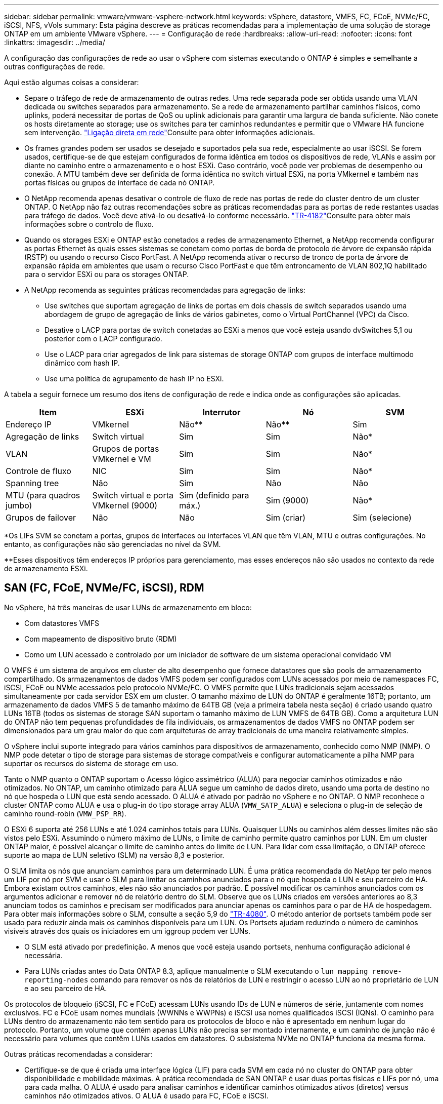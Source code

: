 ---
sidebar: sidebar 
permalink: vmware/vmware-vsphere-network.html 
keywords: vSphere, datastore, VMFS, FC, FCoE, NVMe/FC, iSCSI, NFS, vVols 
summary: Esta página descreve as práticas recomendadas para a implementação de uma solução de storage ONTAP em um ambiente VMware vSphere. 
---
= Configuração de rede
:hardbreaks:
:allow-uri-read: 
:nofooter: 
:icons: font
:linkattrs: 
:imagesdir: ../media/


[role="lead"]
A configuração das configurações de rede ao usar o vSphere com sistemas executando o ONTAP é simples e semelhante a outras configurações de rede.

Aqui estão algumas coisas a considerar:

* Separe o tráfego de rede de armazenamento de outras redes. Uma rede separada pode ser obtida usando uma VLAN dedicada ou switches separados para armazenamento. Se a rede de armazenamento partilhar caminhos físicos, como uplinks, poderá necessitar de portas de QoS ou uplink adicionais para garantir uma largura de banda suficiente. Não conete os hosts diretamente ao storage; use os switches para ter caminhos redundantes e permitir que o VMware HA funcione sem intervenção. link:vmware-vsphere-network.html["Ligação direta em rede"]Consulte para obter informações adicionais.
* Os frames grandes podem ser usados se desejado e suportados pela sua rede, especialmente ao usar iSCSI. Se forem usados, certifique-se de que estejam configurados de forma idêntica em todos os dispositivos de rede, VLANs e assim por diante no caminho entre o armazenamento e o host ESXi. Caso contrário, você pode ver problemas de desempenho ou conexão. A MTU também deve ser definida de forma idêntica no switch virtual ESXi, na porta VMkernel e também nas portas físicas ou grupos de interface de cada nó ONTAP.
* O NetApp recomenda apenas desativar o controle de fluxo de rede nas portas de rede do cluster dentro de um cluster ONTAP. O NetApp não faz outras recomendações sobre as práticas recomendadas para as portas de rede restantes usadas para tráfego de dados. Você deve ativá-lo ou desativá-lo conforme necessário.  https://www.netapp.com/pdf.html?item=/media/16885-tr-4182pdf.pdf["TR-4182"^]Consulte para obter mais informações sobre o controlo de fluxo.
* Quando os storages ESXi e ONTAP estão conetados a redes de armazenamento Ethernet, a NetApp recomenda configurar as portas Ethernet às quais esses sistemas se conetam como portas de borda de protocolo de árvore de expansão rápida (RSTP) ou usando o recurso Cisco PortFast. A NetApp recomenda ativar o recurso de tronco de porta de árvore de expansão rápida em ambientes que usam o recurso Cisco PortFast e que têm entroncamento de VLAN 802,1Q habilitado para o servidor ESXi ou para os storages ONTAP.
* A NetApp recomenda as seguintes práticas recomendadas para agregação de links:
+
** Use switches que suportam agregação de links de portas em dois chassis de switch separados usando uma abordagem de grupo de agregação de links de vários gabinetes, como o Virtual PortChannel (VPC) da Cisco.
** Desative o LACP para portas de switch conetadas ao ESXi a menos que você esteja usando dvSwitches 5,1 ou posterior com o LACP configurado.
** Use o LACP para criar agregados de link para sistemas de storage ONTAP com grupos de interface multimodo dinâmico com hash IP.
** Use uma política de agrupamento de hash IP no ESXi.




A tabela a seguir fornece um resumo dos itens de configuração de rede e indica onde as configurações são aplicadas.

|===
| Item | ESXi | Interrutor | Nó | SVM 


| Endereço IP | VMkernel | Não** | Não** | Sim 


| Agregação de links | Switch virtual | Sim | Sim | Não* 


| VLAN | Grupos de portas VMkernel e VM | Sim | Sim | Não* 


| Controle de fluxo | NIC | Sim | Sim | Não* 


| Spanning tree | Não | Sim | Não | Não 


| MTU (para quadros jumbo) | Switch virtual e porta VMkernel (9000) | Sim (definido para máx.) | Sim (9000) | Não* 


| Grupos de failover | Não | Não | Sim (criar) | Sim (selecione) 
|===
*Os LIFs SVM se conetam a portas, grupos de interfaces ou interfaces VLAN que têm VLAN, MTU e outras configurações. No entanto, as configurações não são gerenciadas no nível da SVM.

**Esses dispositivos têm endereços IP próprios para gerenciamento, mas esses endereços não são usados no contexto da rede de armazenamento ESXi.



== SAN (FC, FCoE, NVMe/FC, iSCSI), RDM

No vSphere, há três maneiras de usar LUNs de armazenamento em bloco:

* Com datastores VMFS
* Com mapeamento de dispositivo bruto (RDM)
* Como um LUN acessado e controlado por um iniciador de software de um sistema operacional convidado VM


O VMFS é um sistema de arquivos em cluster de alto desempenho que fornece datastores que são pools de armazenamento compartilhado. Os armazenamentos de dados VMFS podem ser configurados com LUNs acessados por meio de namespaces FC, iSCSI, FCoE ou NVMe acessados pelo protocolo NVMe/FC. O VMFS permite que LUNs tradicionais sejam acessados simultaneamente por cada servidor ESX em um cluster. O tamanho máximo de LUN do ONTAP é geralmente 16TB; portanto, um armazenamento de dados VMFS 5 de tamanho máximo de 64TB GB (veja a primeira tabela nesta seção) é criado usando quatro LUNs 16TB (todos os sistemas de storage SAN suportam o tamanho máximo de LUN VMFS de 64TB GB). Como a arquitetura LUN do ONTAP não tem pequenas profundidades de fila individuais, os armazenamentos de dados VMFS no ONTAP podem ser dimensionados para um grau maior do que com arquiteturas de array tradicionais de uma maneira relativamente simples.

O vSphere inclui suporte integrado para vários caminhos para dispositivos de armazenamento, conhecido como NMP (NMP). O NMP pode detetar o tipo de storage para sistemas de storage compatíveis e configurar automaticamente a pilha NMP para suportar os recursos do sistema de storage em uso.

Tanto o NMP quanto o ONTAP suportam o Acesso lógico assimétrico (ALUA) para negociar caminhos otimizados e não otimizados. No ONTAP, um caminho otimizado para ALUA segue um caminho de dados direto, usando uma porta de destino no nó que hospeda o LUN que está sendo acessado. O ALUA é ativado por padrão no vSphere e no ONTAP. O NMP reconhece o cluster ONTAP como ALUA e usa o plug-in do tipo storage array ALUA (`VMW_SATP_ALUA`) e seleciona o plug-in de seleção de caminho round-robin (`VMW_PSP_RR`).

O ESXi 6 suporta até 256 LUNs e até 1.024 caminhos totais para LUNs. Quaisquer LUNs ou caminhos além desses limites não são vistos pelo ESXi. Assumindo o número máximo de LUNs, o limite de caminho permite quatro caminhos por LUN. Em um cluster ONTAP maior, é possível alcançar o limite de caminho antes do limite de LUN. Para lidar com essa limitação, o ONTAP oferece suporte ao mapa de LUN seletivo (SLM) na versão 8,3 e posterior.

O SLM limita os nós que anunciam caminhos para um determinado LUN. É uma prática recomendada do NetApp ter pelo menos um LIF por nó por SVM e usar o SLM para limitar os caminhos anunciados para o nó que hospeda o LUN e seu parceiro de HA. Embora existam outros caminhos, eles não são anunciados por padrão. É possível modificar os caminhos anunciados com os argumentos adicionar e remover nó de relatório dentro do SLM. Observe que os LUNs criados em versões anteriores ao 8,3 anunciam todos os caminhos e precisam ser modificados para anunciar apenas os caminhos para o par de HA de hospedagem. Para obter mais informações sobre o SLM, consulte a seção 5,9 do https://www.netapp.com/pdf.html?item=/media/10680-tr4080pdf.pdf["TR-4080"^]. O método anterior de portsets também pode ser usado para reduzir ainda mais os caminhos disponíveis para um LUN. Os Portsets ajudam reduzindo o número de caminhos visíveis através dos quais os iniciadores em um iggroup podem ver LUNs.

* O SLM está ativado por predefinição. A menos que você esteja usando portsets, nenhuma configuração adicional é necessária.
* Para LUNs criadas antes do Data ONTAP 8.3, aplique manualmente o SLM executando o `lun mapping remove-reporting-nodes` comando para remover os nós de relatórios de LUN e restringir o acesso LUN ao nó proprietário de LUN e ao seu parceiro de HA.


Os protocolos de bloqueio (iSCSI, FC e FCoE) acessam LUNs usando IDs de LUN e números de série, juntamente com nomes exclusivos. FC e FCoE usam nomes mundiais (WWNNs e WWPNs) e iSCSI usa nomes qualificados iSCSI (IQNs). O caminho para LUNs dentro do armazenamento não tem sentido para os protocolos de bloco e não é apresentado em nenhum lugar do protocolo. Portanto, um volume que contém apenas LUNs não precisa ser montado internamente, e um caminho de junção não é necessário para volumes que contêm LUNs usados em datastores. O subsistema NVMe no ONTAP funciona da mesma forma.

Outras práticas recomendadas a considerar:

* Certifique-se de que é criada uma interface lógica (LIF) para cada SVM em cada nó no cluster do ONTAP para obter disponibilidade e mobilidade máximas. A prática recomendada de SAN ONTAP é usar duas portas físicas e LIFs por nó, uma para cada malha. O ALUA é usado para analisar caminhos e identificar caminhos otimizados ativos (diretos) versus caminhos não otimizados ativos. O ALUA é usado para FC, FCoE e iSCSI.
* Para redes iSCSI, use várias interfaces de rede VMkernel em sub-redes de rede diferentes com agrupamento NIC quando vários switches virtuais estiverem presentes. Você também pode usar várias NICs físicas conetadas a vários switches físicos para fornecer HA e maior taxa de transferência. A figura a seguir fornece um exemplo de conectividade multipath. No ONTAP, use um grupo de interface de modo único com vários links para diferentes switches ou LACP com grupos de interface multimodo para alta disponibilidade e benefícios de agregação de links.
* Se o CHAP (Challenge-Handshake Authentication Protocol) for usado no ESXi para autenticação de destino, ele também deve ser configurado no ONTAP usando a CLI (`vserver iscsi security create`) ou com o Gerenciador de sistema (edite a segurança do iniciador em armazenamento > SVMs > Configurações da SVM > Protocolos > iSCSI).
* Use as ferramentas do ONTAP para o VMware vSphere para criar e gerenciar LUNs e grupos de pessoas. O plug-in determina automaticamente as WWPNs de servidores e cria grupos apropriados. Ele também configura LUNs de acordo com as melhores práticas e os mapeia para os grupos corretos.
* Use RDMs com cuidado porque eles podem ser mais difíceis de gerenciar e também usam caminhos, que são limitados como descrito anteriormente. Os LUNs ONTAP suportam ambos https://kb.vmware.com/s/article/2009226["modo de compatibilidade física e virtual"^] os RDMs.
* Para saber mais sobre como usar o NVMe/FC com o vSphere 7,0, consulte este https://docs.netapp.com/us-en/ontap-sanhost/nvme_esxi_7.html["Guia de configuração de host ONTAP NVMe/FC"^] e http://www.netapp.com/us/media/tr-4684.pdf["TR-4684"^]o . A figura a seguir mostra a conetividade multipath de um host vSphere a um LUN ONTAP.


image:vsphere_ontap_image2.png["Conetividade multipathing"]



== NFS

O vSphere permite que os clientes usem arrays NFS de classe empresarial para fornecer acesso simultâneo a datastores para todos os nós em um cluster ESXi. Como mencionado na seção datastore, há alguns benefícios de visibilidade de eficiência de uso e facilidade de uso ao usar o NFS com vSphere.

As práticas recomendadas a seguir são recomendadas ao usar o ONTAP NFS com vSphere:

* Use uma única interface lógica (LIF) para cada SVM em cada nó no cluster do ONTAP. As recomendações anteriores de um LIF por datastore não são mais necessárias. Embora o acesso direto (LIF e datastore no mesmo nó) seja o melhor, não se preocupe com o acesso indireto porque o efeito de desempenho geralmente é mínimo (microssegundos).
* Todas as versões do VMware vSphere com suporte no momento podem usar o NFS v3 e o v4,1. O suporte oficial para nconnect foi adicionado à atualização 2 do vSphere 8,0 para NFS v3. Para o NFS v4,1, o vSphere continua a oferecer suporte ao entroncamento de sessão, autenticação Kerberos e autenticação Kerberos com integridade. É importante notar que o entroncamento de sessão requer o ONTAP 9.14,1 ou uma versão posterior. Você pode saber mais sobre o recurso nconnect e como ele melhora o desempenho em link:https://docs.netapp.com/us-en/netapp-solutions/virtualization/vmware-vsphere8-nfsv3-nconnect.html["NFSv3 nLigue o recurso ao NetApp e VMware"].


Vale a pena notar que NFSv3 e NFSv4,1 usam diferentes mecanismos de bloqueio. O NFSv3 usa o bloqueio do lado do cliente, enquanto o NFSv4,1 usa o bloqueio do lado do servidor. Embora um volume ONTAP possa ser exportado através de ambos os protocolos, o ESXi pode montar apenas um datastore através de um protocolo. No entanto, isso não significa que outros hosts ESXi não possam montar o mesmo datastore através de uma versão diferente. Para evitar quaisquer problemas, é essencial especificar a versão do protocolo a ser usada durante a montagem, garantindo que todos os hosts usem a mesma versão e, portanto, o mesmo estilo de bloqueio. É essencial evitar misturar versões NFS entre hosts. Se possível, use perfis de host para verificar a conformidade. ** Como não há conversão automática de datastore entre NFSv3 e NFSv4,1, crie um novo datastore NFSv4,1 e use o Storage vMotion para migrar VMs para o novo datastore. ** Por favor, consulte as notas da tabela de interoperabilidade NFS v4,1 no link:https://mysupport.netapp.com/matrix/["Ferramenta Matriz de interoperabilidade NetApp"^] para obter os níveis de patch ESXi específicos necessários para suporte. * As políticas de exportação NFS são usadas para controlar o acesso pelos hosts vSphere. Você pode usar uma diretiva com vários volumes (datastores). Com o NFSv3, o ESXi usa o estilo de segurança sys (UNIX) e requer a opção de montagem raiz para executar VMs. No ONTAP, essa opção é chamada de superusuário e, quando a opção superusuário é usada, não é necessário especificar o ID de usuário anônimo. Observe que regras de política de exportação com valores diferentes `-anon` e `-allow-suid` podem causar problemas de descoberta de SVM com as ferramentas do ONTAP. Aqui está uma política de exemplo: ** Protocolo de Acesso: nfs3 ** especificação de correspondência do Cliente: 192.168.42.21 ** regra de Acesso RO: Sys ** regra de Acesso RW: Sys ** UID anônimo ** superusuário: Sys * se o plug-in NetApp NFS para VMware VAAI for usado, o protocolo deve ser definido como `nfs` quando a regra de política de exportação for criada ou modificada. O protocolo NFSv4 é necessário para que a descarga de cópia VAAI funcione, e especificar o protocolo como `nfs` inclui automaticamente as versões NFSv3 e NFSv4. * Os volumes do armazenamento de dados NFS são juntados do volume raiz do SVM; portanto, o ESXi também deve ter acesso ao volume raiz para navegar e montar volumes do armazenamento de dados. A política de exportação para o volume raiz e para quaisquer outros volumes em que a junção do volume do datastore esteja aninhada, deve incluir uma regra ou regras para os servidores ESXi concedendo acesso somente leitura. Aqui está uma política de exemplo para o volume raiz, também usando o plug-in VAAI: ** Protocolo de acesso: nfs (que inclui nfs3 e nfs4) ** especificação de correspondência do cliente: 192.168.42.21 ** regra de acesso RO: Sys ** regra de acesso RW: Nunca (melhor segurança para o volume raiz) ** UID anônimo ** superusuário: Sys (também necessário para o volume raiz com VAAI) * Use ferramentas ONTAP para o provisionamento de armazenamento de dados VMware (as melhores práticas de armazenamento de dados do VMware) ** para o vSphere simplifica automaticamente as práticas de armazenamento de dados do VMware: ** Para o provisionamento de dados VMware ONTAP). ** Ao criar datastores para clusters VMware com o plug-in, selecione o cluster em vez de um único servidor ESX. Essa opção o aciona para montar automaticamente o datastore em todos os hosts do cluster. ** Use a função de montagem de plug-in para aplicar datastores existentes a novos servidores. ** Quando não estiver usando as ferramentas do ONTAP para VMware vSphere, use uma única política de exportação para todos os servidores ou para cada cluster de servidores onde é necessário controle de acesso adicional. * Embora o ONTAP ofereça uma estrutura de namespace de volume flexível para organizar volumes em uma árvore usando junções, essa abordagem não tem valor para o vSphere. Ele cria um diretório para cada VM na raiz do datastore, independentemente da hierarquia do namespace do storage. Assim, a prática recomendada é simplesmente montar o caminho de junção para volumes para vSphere no volume raiz do SVM, que é como as ferramentas do ONTAP para VMware vSphere provisionam datastores. Não ter caminhos de junção aninhados também significa que nenhum volume é dependente de qualquer volume que não seja o volume raiz e que tirar um volume off-line ou destruí-lo, mesmo intencionalmente, não afeta o caminho para outros volumes. * Um tamanho de bloco de 4K é bom para partições NTFS em datastores NFS. A figura a seguir mostra a conectividade de um host vSphere para um datastore ONTAP NFS.

image:vsphere_ontap_image3.png["Conectividade de um host vSphere para um datastore ONTAP NFS"]

A tabela a seguir lista as versões de NFS e os recursos compatíveis.

|===
| Recursos do vSphere | NFSv3 | NFSv4.1 


| VMotion e Storage vMotion | Sim | Sim 


| Alta disponibilidade | Sim | Sim 


| Tolerância de falhas | Sim | Sim 


| DRS | Sim | Sim 


| Perfis de host | Sim | Sim 


| Armazenamento DRS | Sim | Não 


| Controle de e/S de storage | Sim | Não 


| SRM | Sim | Não 


| Volumes virtuais | Sim | Não 


| Aceleração de hardware (VAAI) | Sim | Sim 


| Autenticação Kerberos | Não | Sim (aprimorado com o vSphere 6,5 e posterior para oferecer suporte a AES, krb5i) 


| Suporte multipathing | Não | Sim (ONTAP 9.14,1) 
|===


== Ligação direta em rede

Às vezes, os administradores de storage preferem simplificar suas infraestruturas removendo switches de rede da configuração. Isso pode ser suportado em alguns cenários.



=== ISCSI e NVMe/TCP

Um host usando iSCSI ou NVMe/TCP pode ser conetado diretamente a um sistema de storage e operar normalmente. A razão é pathing. Conexões diretas a dois controladores de storage diferentes resultam em dois caminhos independentes para o fluxo de dados. A perda de caminho, porta ou controlador não impede que o outro caminho seja usado.



=== NFS

O armazenamento NFS com conexão direta pode ser usado, mas com uma limitação significativa - o failover não funcionará sem um esforço significativo de script, o que seria da responsabilidade do cliente.

O motivo pelo qual o failover sem interrupções é complicado com o storage NFS com conexão direta é o roteamento que ocorre no sistema operacional local. Por exemplo, suponha que um host tenha um endereço IP de 192.168.1.1/24 e esteja conetado diretamente a um controlador ONTAP com um endereço IP de 192.168.1.50/24. Durante o failover, esse endereço 192.168.1.50 pode fazer failover para a outra controladora e estará disponível para o host, mas como o host deteta sua presença? O endereço 192.168.1.1 original ainda existe na NIC host que não se coneta mais a um sistema operacional. O tráfego destinado a 192.168.1.50 continuaria a ser enviado para uma porta de rede inoperável.

A segunda NIC do SO poderia ser configurada como 19 2.168.1.2 e seria capaz de se comunicar com o endereço 192.168.1.50 com falha, mas as tabelas de roteamento local teriam um padrão de usar um endereço *e apenas um* para se comunicar com a sub-rede 192.168.1.0/24. Um sysadmin poderia criar uma estrutura de script que detetaria uma conexão de rede com falha e alteraria as tabelas de roteamento local ou colocaria interfaces para cima e para baixo. O procedimento exato dependeria do SO em uso.

Na prática, os clientes da NetApp têm NFS com conexão direta, mas normalmente apenas para workloads em que as pausas de e/S durante failovers são aceitáveis. Quando os suportes rígidos são usados, não deve haver nenhum erro de e/S durante essas pausas. O IO deve travar até que os serviços sejam restaurados, seja por um failback ou intervenção manual para mover endereços IP entre NICs no host.



=== FC Direct Connect

Não é possível conectar diretamente um host a um sistema de storage ONTAP usando o protocolo FC. A razão é o uso de NPIV. A WWN que identifica uma porta ONTAP FC para a rede FC usa um tipo de virtualização chamado NPIV. Qualquer dispositivo conetado a um sistema ONTAP deve ser capaz de reconhecer um NPIV WWN. Não há fornecedores atuais de HBA que ofereçam um HBA que possa ser instalado em um host que possa suportar um destino NPIV.
